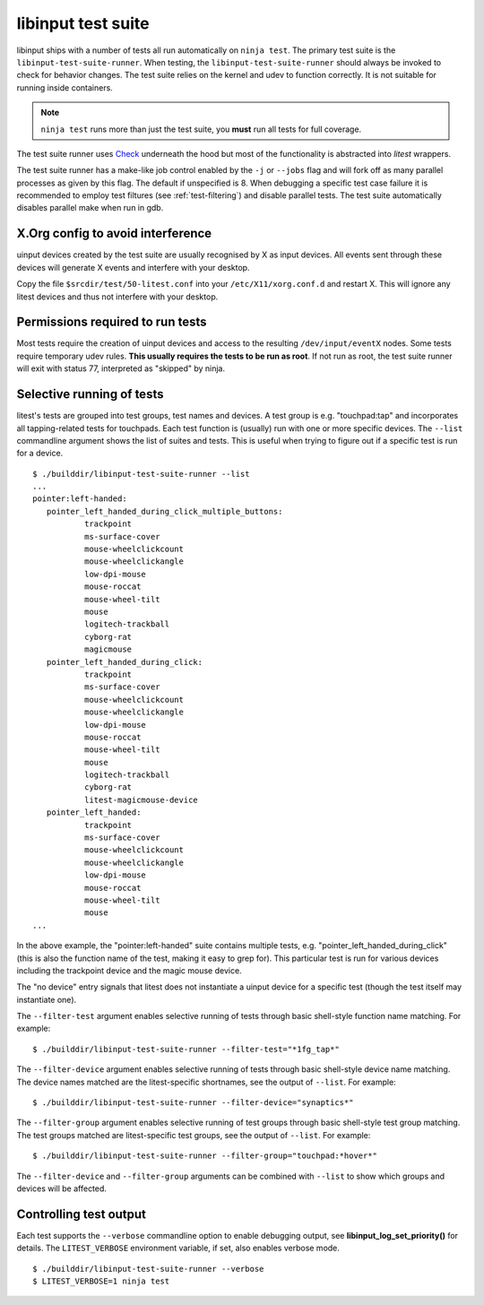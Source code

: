 .. _test-suite:

==============================================================================
libinput test suite
==============================================================================

libinput ships with a number of tests all run automatically on ``ninja test``.
The primary test suite is the ``libinput-test-suite-runner``. When testing,
the ``libinput-test-suite-runner`` should always be invoked to check for
behavior changes. The test suite relies on the kernel and udev to function
correctly. It is not suitable for running inside containers.

.. note:: ``ninja test`` runs more than just the test suite, you **must**
	run all tests for full coverage.

The test suite runner uses
`Check <http://check.sourceforge.net/doc/check_html/>`_ underneath the hood
but most of the functionality is abstracted into *litest* wrappers.

The test suite runner has a make-like job control enabled by the ``-j`` or
``--jobs`` flag and will fork off as many parallel processes as given by this
flag. The default if unspecified is 8. When debugging a specific test case
failure it is recommended to employ test filtures (see :ref:`test-filtering`)
and disable parallel tests. The test suite automatically disables parallel
make when run in gdb.

.. _test-config:

------------------------------------------------------------------------------
X.Org config to avoid interference
------------------------------------------------------------------------------

uinput devices created by the test suite are usually recognised by X as
input devices. All events sent through these devices will generate X events
and interfere with your desktop.

Copy the file ``$srcdir/test/50-litest.conf`` into your ``/etc/X11/xorg.conf.d``
and restart X. This will ignore any litest devices and thus not interfere
with your desktop.

.. _test-root:

------------------------------------------------------------------------------
Permissions required to run tests
------------------------------------------------------------------------------

Most tests require the creation of uinput devices and access to the
resulting ``/dev/input/eventX`` nodes. Some tests require temporary udev rules.
**This usually requires the tests to be run as root**. If not run as
root, the test suite runner will exit with status 77, interpreted as
"skipped" by ninja.

.. _test-filtering:

------------------------------------------------------------------------------
Selective running of tests
------------------------------------------------------------------------------

litest's tests are grouped into test groups, test names and devices. A test
group is e.g.  "touchpad:tap" and incorporates all tapping-related tests for
touchpads. Each test function is (usually) run with one or more specific
devices. The ``--list`` commandline argument shows the list of suites and
tests. This is useful when trying to figure out if a specific test is
run for a device.


::

     $ ./builddir/libinput-test-suite-runner --list
     ...
     pointer:left-handed:
	pointer_left_handed_during_click_multiple_buttons:
		trackpoint
		ms-surface-cover
		mouse-wheelclickcount
		mouse-wheelclickangle
		low-dpi-mouse
		mouse-roccat
		mouse-wheel-tilt
		mouse
		logitech-trackball
		cyborg-rat
		magicmouse
	pointer_left_handed_during_click:
		trackpoint
		ms-surface-cover
		mouse-wheelclickcount
		mouse-wheelclickangle
		low-dpi-mouse
		mouse-roccat
		mouse-wheel-tilt
		mouse
		logitech-trackball
		cyborg-rat
		litest-magicmouse-device
	pointer_left_handed:
		trackpoint
		ms-surface-cover
		mouse-wheelclickcount
		mouse-wheelclickangle
		low-dpi-mouse
		mouse-roccat
		mouse-wheel-tilt
		mouse
     ...


In the above example, the "pointer:left-handed" suite contains multiple
tests, e.g. "pointer_left_handed_during_click" (this is also the function
name of the test, making it easy to grep for). This particular test is run
for various devices including the trackpoint device and the magic mouse
device.

The "no device" entry signals that litest does not instantiate a uinput
device for a specific test (though the test itself may
instantiate one).

The ``--filter-test`` argument enables selective running of tests through
basic shell-style function name matching. For example:


::

     $ ./builddir/libinput-test-suite-runner --filter-test="*1fg_tap*"


The ``--filter-device`` argument enables selective running of tests through
basic shell-style device name matching. The device names matched are the
litest-specific shortnames, see the output of ``--list``. For example:


::

     $ ./builddir/libinput-test-suite-runner --filter-device="synaptics*"


The ``--filter-group`` argument enables selective running of test groups
through basic shell-style test group matching. The test groups matched are
litest-specific test groups, see the output of ``--list``. For example:


::

     $ ./builddir/libinput-test-suite-runner --filter-group="touchpad:*hover*"


The ``--filter-device`` and ``--filter-group`` arguments can be combined with
``--list`` to show which groups and devices will be affected.

.. _test-verbosity:

------------------------------------------------------------------------------
Controlling test output
------------------------------------------------------------------------------

Each test supports the ``--verbose`` commandline option to enable debugging
output, see **libinput_log_set_priority()** for details. The ``LITEST_VERBOSE``
environment variable, if set, also enables verbose mode.


::

     $ ./builddir/libinput-test-suite-runner --verbose
     $ LITEST_VERBOSE=1 ninja test
